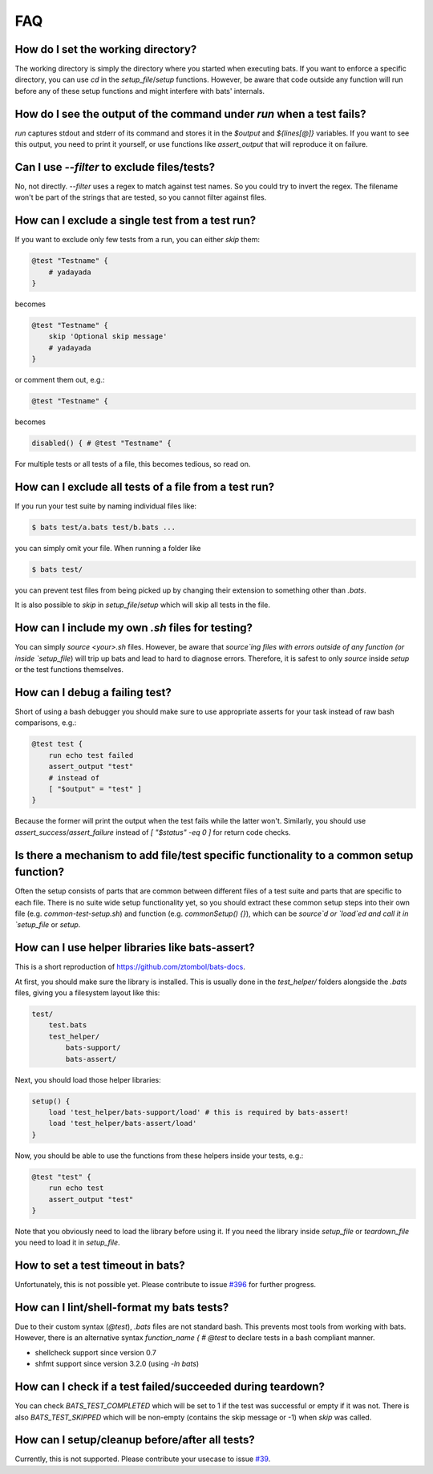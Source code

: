 FAQ
===

How do I set the working directory?
-----------------------------------

The working directory is simply the directory where you started when executing bats.
If you want to enforce a specific directory, you can use `cd` in the `setup_file`/`setup` functions.
However, be aware that code outside any function will run before any of these setup functions and might interfere with bats' internals.


How do I see the output of the command under `run` when a test fails?
---------------------------------------------------------------------

`run` captures stdout and stderr of its command and stores it in the `$output` and `${lines[@]}` variables.
If you want to see this output, you need to print it yourself, or use functions like `assert_output` that will reproduce it on failure.

Can I use `--filter` to exclude files/tests?
--------------------------------------------

No, not directly. `--filter` uses a regex to match against test names. So you could try to invert the regex.
The filename won't be part of the strings that are tested, so you cannot filter against files.

How can I exclude a single test from a test run?
------------------------------------------------

If you want to exclude only few tests from a run, you can either `skip` them:

.. code-block:: bash

    @test "Testname" {
        # yadayada
    }

becomes 

.. code-block:: bash

    @test "Testname" {
        skip 'Optional skip message'
        # yadayada
    }

or comment them out, e.g.:

.. code-block:: bash

    @test "Testname" {

becomes 

.. code-block:: bash

    disabled() { # @test "Testname" {

For multiple tests or all tests of a file, this becomes tedious, so read on.

How can I exclude all tests of a file from a test run?
--------------------------------------------------------

If you run your test suite by naming individual files like:

.. code-block:: bash

    $ bats test/a.bats test/b.bats ...

you can simply omit your file. When running a folder like


.. code-block:: bash

    $ bats test/

you can prevent test files from being picked up by changing their extension to something other than `.bats`.

It is also possible to `skip` in `setup_file`/`setup` which will skip all tests in the file.

How can I include my own `.sh` files for testing?
-------------------------------------------------

You can simply `source <your>.sh` files. However, be aware that `source`ing files with errors outside of any function (or inside `setup_file`) will trip up bats
and lead to hard to diagnose errors.
Therefore, it is safest to only `source` inside `setup` or the test functions themselves.

How can I debug a failing test?
-------------------------------

Short of using a bash debugger you should make sure to use appropriate asserts for your task instead of raw bash comparisons, e.g.:

.. code-block:: bash

    @test test {
        run echo test failed
        assert_output "test"
        # instead of 
        [ "$output" = "test" ]
    }

Because the former will print the output when the test fails while the latter won't.
Similarly, you should use `assert_success`/`assert_failure` instead of `[ "$status" -eq 0 ]` for return code checks.

Is there a mechanism to add file/test specific functionality to a common setup function?
----------------------------------------------------------------------------------------

Often the setup consists of parts that are common between different files of a test suite and parts that are specific to each file.
There is no suite wide setup functionality yet, so you should extract these common setup steps into their own file (e.g. `common-test-setup.sh`) and function (e.g. `commonSetup() {}`),
which can be `source`d or `load`ed and call it in `setup_file` or `setup`.

How can I use helper libraries like bats-assert?
------------------------------------------------

This is a short reproduction of https://github.com/ztombol/bats-docs.

At first, you should make sure the library is installed. This is usually done in the `test_helper/` folders alongside the `.bats` files, giving you a filesystem layout like this:

.. code-block::

    test/
        test.bats
        test_helper/
            bats-support/
            bats-assert/

Next, you should load those helper libraries:

.. code-block:: bash

    setup() {
        load 'test_helper/bats-support/load' # this is required by bats-assert!
        load 'test_helper/bats-assert/load'
    }    

Now, you should be able to use the functions from these helpers inside your tests, e.g.:

.. code-block:: bash

    @test "test" {
        run echo test
        assert_output "test"
    }

Note that you obviously need to load the library before using it.
If you need the library inside `setup_file` or `teardown_file` you need to load it in `setup_file`.

How to set a test timeout in bats?
----------------------------------

Unfortunately, this is not possible yet. Please contribute to issue `#396 <https://github.com/bats-core/bats-core/issues/396>`_ for further progress.

How can I lint/shell-format my bats tests?
------------------------------------------

Due to their custom syntax (`@test`), `.bats` files are not standard bash. This prevents most tools from working with bats.
However, there is an alternative syntax `function_name { # @test` to declare tests in a bash compliant manner.

- shellcheck support since version 0.7
- shfmt support since version 3.2.0 (using `-ln bats`)


How can I check if a test failed/succeeded during teardown?
-----------------------------------------------------------

You can check `BATS_TEST_COMPLETED` which will be set to 1 if the test was successful or empty if it was not.
There is also `BATS_TEST_SKIPPED` which will be non-empty (contains the skip message or -1) when `skip` was called.

How can I setup/cleanup before/after all tests?
-----------------------------------------------

Currently, this is not supported. Please contribute your usecase to issue `#39 <https://github.com/bats-core/bats-core/issues/39>`_.
